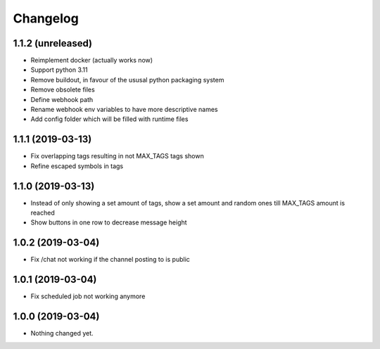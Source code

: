 Changelog
=========

1.1.2 (unreleased)
------------------

- Reimplement docker (actually works now)
- Support python 3.11
- Remove buildout, in favour of the ususal python packaging system
- Remove obsolete files
- Define webhook path
- Rename webhook env variables to have more descriptive names
- Add config folder which will be filled with runtime files


1.1.1 (2019-03-13)
------------------

- Fix overlapping tags resulting in not MAX_TAGS tags shown
- Refine escaped symbols in tags


1.1.0 (2019-03-13)
------------------

- Instead of only showing a set amount of tags, show a set amount and random ones till MAX_TAGS amount is reached
- Show buttons in one row to decrease message height

1.0.2 (2019-03-04)
------------------

- Fix /chat not working if the channel posting to is public


1.0.1 (2019-03-04)
------------------

- Fix scheduled job not working anymore


1.0.0 (2019-03-04)
------------------

- Nothing changed yet.
